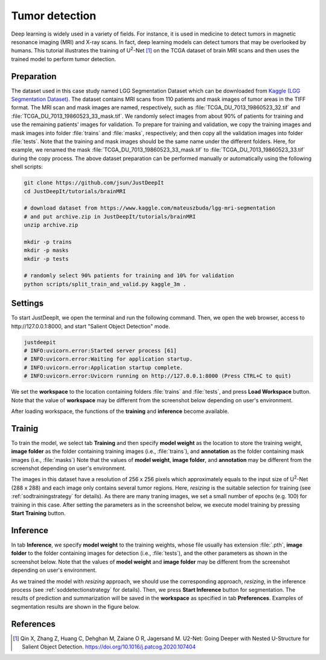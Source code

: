 ===============
Tumor detection
===============

Deep learning is widely used in a variety of fields.
For instance, it is used in medicine to detect tumors in magnetic resonance imaging (MRI) and X-ray scans.
In fact, deep learning models can detect tumors that may be overlooked by humans.
This tutorial illustrates the training of U\ :sup:`2`-Net [#u2net]_ on the TCGA dataset of brain MRI scans
and then uses the trained model to perform tumor detection.





Preparation
===========


The dataset used in this case study named LGG Segmentation Dataset
which can be downloaded from `Kaggle (LGG Segmentation Dataset) <https://www.kaggle.com/mateuszbuda/lgg-mri-segmentation/version/1>`_.
The dataset contains MRI scans from 110 patients
and mask images of tumor areas in the TIFF format.
The MRI scan and mask images are named, respectively,
such as :file:`TCGA_DU_7013_19860523_32.tif`
and :file:`TCGA_DU_7013_19860523_33_mask.tif`.
We randomly select images from about 90% of patients for training
and use the remaining patients' images for validation.
To prepare for training and validation,
we copy the training images and mask images into folder :file:`trains` and :file:`masks`, respectively;
and then copy all the validation images into folder :file:`tests`.
Note that the training and mask images should be the same name under the different folders.
Here, for example, we renamed the mask :file:`TCGA_DU_7013_19860523_33_mask.tif`
to :file:`TCGA_DU_7013_19860523_33.tif` during the copy process.
The above dataset preparation can be performed manually
or automatically using the following shell scripts:


.. code-block:: sh

    git clone https://github.com/jsun/JustDeepIt
    cd JustDeepIt/tutorials/brainMRI

    # download dataset from https://www.kaggle.com/mateuszbuda/lgg-mri-segmentation
    # and put archive.zip in JustDeepIt/tutorials/brainMRI
    unzip archive.zip

    mkdir -p trains
    mkdir -p masks
    mkdir -p tests

    # randomly select 90% patients for training and 10% for validation
    python scripts/split_train_and_valid.py kaggle_3m .




Settings
========


To start JustDeepIt, we open the terminal and run the following command.
Then, we open the web browser, access to \http://127.0.0.1:8000,
and start "Salient Object Detection" mode.


.. code-block:: sh

    justdeepit
    # INFO:uvicorn.error:Started server process [61]
    # INFO:uvicorn.error:Waiting for application startup.
    # INFO:uvicorn.error:Application startup complete.
    # INFO:uvicorn.error:Uvicorn running on http://127.0.0.1:8000 (Press CTRL+C to quit)


We set the **workspace** to the location containing folders
:file:`trains` and :file:`tests`,
and press **Load Workspace** button.
Note that the value of **workspace** may be different from
the screenshot below depending on user's environment.


.. image:: ../_static/tutorials_brainMRI_pref.png
    :align: center



After loading workspace, the functions of the **training**
and **inference** become available.




Trainig
=======


To train the model,
we select tab **Training**
and then specify **model weight** as the location to store the training weight,
**image folder** as the folder containing training images (i.e., :file:`trains`),
and **annotation** as the folder containing mask images (i.e., :file:`masks`)
Note that the values of **model weight**, **image folder**, and **annotation** may be different
from the screenshot depending on user's environment.


.. image:: ../_static/tutorials_brainMRI_train.png
    :align: center


The images in this dataset have a resolution of 256 x 256 pixels
which approximately equals to the input size of U\ :sup:`2`-Net (288 x 288)
and each image only contains several tumor regions.
Here, *resizing* is the suitable selection for training (see :ref:`sodtrainingstrategy` for details).
As there are many traning images, we set a small number of epochs (e.g. 100) for training in this case.
After setting the parameters as in the screenshot below,
we execute model training by pressing **Start Training** button.





Inference
=========

In tab **Inference**,
we specify **model weight** to the training weights,
whose file usually has extension :file:`.pth`,
**image folder** to the folder containing images for detection (i.e., :file:`tests`),
and the other parameters as shown in the screenshot below.
Note that the values of **model weight** and **image folder** may be different
from the screenshot depending on user's environment.


.. image:: ../_static/tutorials_brainMRI_eval.png
    :align: center


As we trained the model with *resizing* approach,
we should use the corresponding approach, *resizing*, in the inference process
(see :ref:`soddetectionstrategy` for details).
Then, we press **Start Inference** button for segmentation.
The results of prediction and summarization will be saved in the **workspace**
as specified in tab **Preferences**.
Examples of segmentation results are shown in the figure below.


.. image:: ../_static/tutorials_brainMRI_output.jpg
    :width: 70%
    :align: center







References
==========

.. [#u2net] Qin X, Zhang Z, Huang C, Dehghan M, Zaiane O R, Jagersand M. U2-Net: Going Deeper with Nested U-Structure for Salient Object Detection. https://doi.org/10.1016/j.patcog.2020.107404



